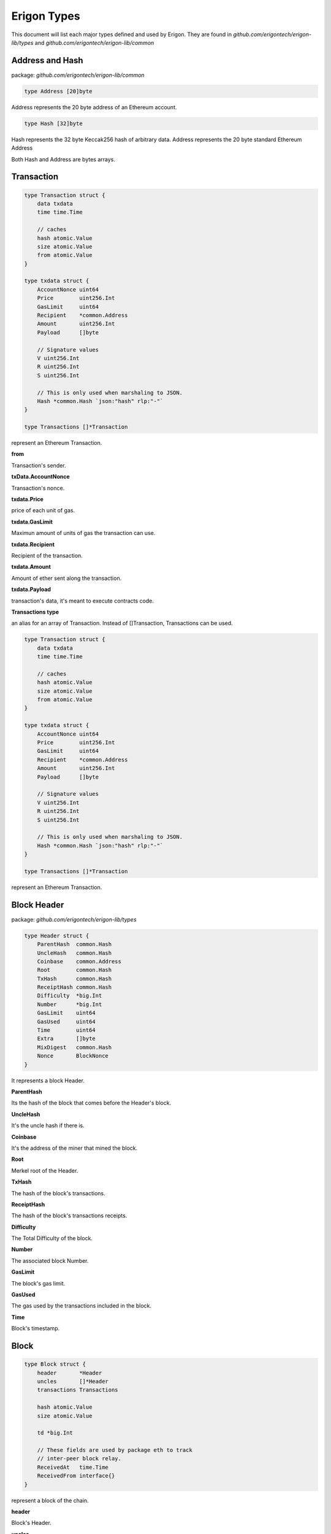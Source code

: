 ================
Erigon Types
================

This document will list each major types defined and used by Erigon.
They are found in `github.com/erigontech/erigon-lib/types` and `github.com/erigontech/erigon-lib/common`

Address and Hash
================

package: `github.com/erigontech/erigon-lib/common`

.. code-block:: go

    type Address [20]byte

Address represents the 20 byte address of an Ethereum account.


.. code-block:: go

    type Hash [32]byte

Hash represents the 32 byte Keccak256 hash of arbitrary data.
Address represents the 20 byte standard Ethereum Address

Both Hash and Address are bytes arrays.

Transaction
===========

.. code-block:: go

    type Transaction struct {
        data txdata
        time time.Time

        // caches
        hash atomic.Value
        size atomic.Value
        from atomic.Value
    }

    type txdata struct {
        AccountNonce uint64
        Price        uint256.Int
        GasLimit     uint64
        Recipient    *common.Address
        Amount       uint256.Int
        Payload      []byte

        // Signature values
        V uint256.Int
        R uint256.Int
        S uint256.Int

        // This is only used when marshaling to JSON.
        Hash *common.Hash `json:"hash" rlp:"-"`
    }

    type Transactions []*Transaction

represent an Ethereum Transaction.

**from**

Transaction's sender.

**txData.AccountNonce**

Transaction's nonce.

**txdata.Price**

price of each unit of gas.

**txdata.GasLimit**

Maximun amount of units of gas the transaction can use.

**txdata.Recipient**

Recipient of the transaction.

**txdata.Amount**

Amount of ether sent along the transaction.

**txdata.Payload**

transaction's data, it's meant to execute contracts code.

**Transactions type**

an alias for an array of Transaction. Instead of []Transaction, Transactions can be used.

.. code-block:: go

    type Transaction struct {
        data txdata
        time time.Time

        // caches
        hash atomic.Value
        size atomic.Value
        from atomic.Value
    }

    type txdata struct {
        AccountNonce uint64
        Price        uint256.Int
        GasLimit     uint64
        Recipient    *common.Address
        Amount       uint256.Int
        Payload      []byte

        // Signature values
        V uint256.Int
        R uint256.Int
        S uint256.Int

        // This is only used when marshaling to JSON.
        Hash *common.Hash `json:"hash" rlp:"-"`
    }

    type Transactions []*Transaction

represent an Ethereum Transaction.

Block Header
============

package: `github.com/erigontech/erigon-lib/types`

.. code-block:: go

    type Header struct {
        ParentHash  common.Hash
        UncleHash   common.Hash
        Coinbase    common.Address
        Root        common.Hash
        TxHash      common.Hash
        ReceiptHash common.Hash
        Difficulty  *big.Int
        Number      *big.Int
        GasLimit    uint64
        GasUsed     uint64
        Time        uint64
        Extra       []byte
        MixDigest   common.Hash
        Nonce       BlockNonce
    }

It represents a block Header.

**ParentHash**

Its the hash of the block that comes before the Header's block.

**UncleHash**

It's the uncle hash if there is.

**Coinbase**

It's the address of the miner that mined the block.

**Root**

Merkel root of the Header.

**TxHash**

The hash of the block's transactions.

**ReceiptHash**

The hash of the block's transactions receipts.

**Difficulty**

The Total Difficulty of the block.

**Number**

The associated block Number.

**GasLimit**

The block's gas limit.

**GasUsed**

The gas used by the transactions included in the block.

**Time**

Block's timestamp.

Block
=====

.. code-block:: go

    type Block struct {
        header       *Header
        uncles       []*Header
        transactions Transactions

        hash atomic.Value
        size atomic.Value

        td *big.Int

        // These fields are used by package eth to track
        // inter-peer block relay.
        ReceivedAt   time.Time
        ReceivedFrom interface{}
    }

represent a block of the chain.

**header**

Block's Header.

**uncles**

Block's uncles headers block.

**transactions**

Array of transaction included in the block.

**td**

total difficulty accumulated up to the block. sum of all prev blocks difficulties + block difficulty.

Account
=======

package: `github.com/erigontech/erigon-lib/types/accounts`

.. code-block:: go

    type Account struct {
        Initialised bool
        Nonce       uint64
        Balance     uint256.Int
        Root        common.Hash
        CodeHash    common.Hash
        Incarnation uint64
    }


**Nonce**

Number of the type uint64.

nonce of the account (aka. the transaction of the account)

**Balance**

Balance is denominated in wei, and there 10^18 wei in each Ether.

**Root**

Merkle root of the smart contract storage, organised into a tree. Non-contract accounts cannot have storage, therefore root makes sense only for smart contract accounts.

**Code hash**

Hash of the bytecode (deployed code) of a smart contract.

**Incarnation**

a digit which increases each SELFDESTRUCT or CREATE2 opcodes. In fact, it would be possible to create Account with very big storage (increase storage size during many blocks). 
Then delete this account (SELFDESTRUCT). This attack vector would cause nodes to hang for several minutes.

**Important Note: Accounts are not directly linked to their addresses, they are linked as key-value in the database**
